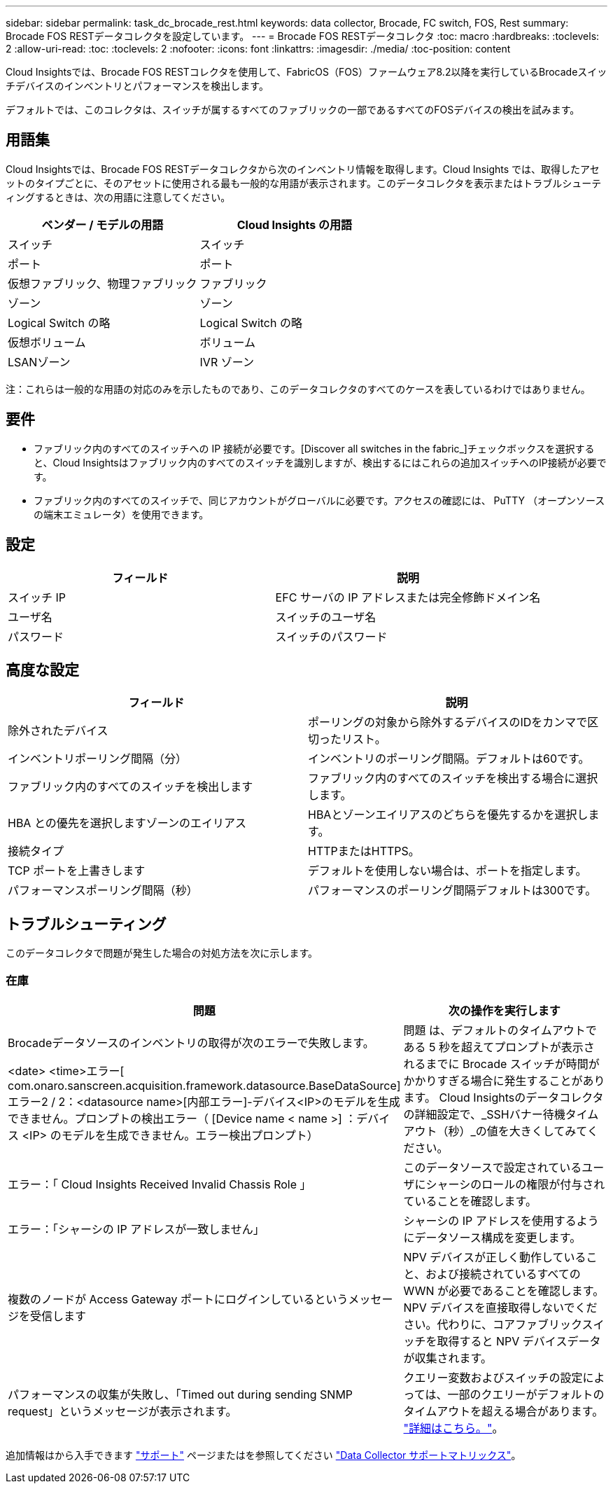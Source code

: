 ---
sidebar: sidebar 
permalink: task_dc_brocade_rest.html 
keywords: data collector, Brocade, FC switch, FOS, Rest 
summary: Brocade FOS RESTデータコレクタを設定しています。 
---
= Brocade FOS RESTデータコレクタ
:toc: macro
:hardbreaks:
:toclevels: 2
:allow-uri-read: 
:toc: 
:toclevels: 2
:nofooter: 
:icons: font
:linkattrs: 
:imagesdir: ./media/
:toc-position: content


[role="lead"]
Cloud Insightsでは、Brocade FOS RESTコレクタを使用して、FabricOS（FOS）ファームウェア8.2以降を実行しているBrocadeスイッチデバイスのインベントリとパフォーマンスを検出します。

デフォルトでは、このコレクタは、スイッチが属するすべてのファブリックの一部であるすべてのFOSデバイスの検出を試みます。



== 用語集

Cloud Insightsでは、Brocade FOS RESTデータコレクタから次のインベントリ情報を取得します。Cloud Insights では、取得したアセットのタイプごとに、そのアセットに使用される最も一般的な用語が表示されます。このデータコレクタを表示またはトラブルシューティングするときは、次の用語に注意してください。

[cols="2*"]
|===
| ベンダー / モデルの用語 | Cloud Insights の用語 


| スイッチ | スイッチ 


| ポート | ポート 


| 仮想ファブリック、物理ファブリック | ファブリック 


| ゾーン | ゾーン 


| Logical Switch の略 | Logical Switch の略 


| 仮想ボリューム | ボリューム 


| LSANゾーン | IVR ゾーン 
|===
注：これらは一般的な用語の対応のみを示したものであり、このデータコレクタのすべてのケースを表しているわけではありません。



== 要件

* ファブリック内のすべてのスイッチへの IP 接続が必要です。[Discover all switches in the fabric_]チェックボックスを選択すると、Cloud Insightsはファブリック内のすべてのスイッチを識別しますが、検出するにはこれらの追加スイッチへのIP接続が必要です。
* ファブリック内のすべてのスイッチで、同じアカウントがグローバルに必要です。アクセスの確認には、 PuTTY （オープンソースの端末エミュレータ）を使用できます。




== 設定

[cols="2*"]
|===
| フィールド | 説明 


| スイッチ IP | EFC サーバの IP アドレスまたは完全修飾ドメイン名 


| ユーザ名 | スイッチのユーザ名 


| パスワード | スイッチのパスワード 
|===


== 高度な設定

[cols="2*"]
|===
| フィールド | 説明 


| 除外されたデバイス | ポーリングの対象から除外するデバイスのIDをカンマで区切ったリスト。 


| インベントリポーリング間隔（分） | インベントリのポーリング間隔。デフォルトは60です。 


| ファブリック内のすべてのスイッチを検出します | ファブリック内のすべてのスイッチを検出する場合に選択します。 


| HBA との優先を選択しますゾーンのエイリアス | HBAとゾーンエイリアスのどちらを優先するかを選択します。 


| 接続タイプ | HTTPまたはHTTPS。 


| TCP ポートを上書きします | デフォルトを使用しない場合は、ポートを指定します。 


| パフォーマンスポーリング間隔（秒） | パフォーマンスのポーリング間隔デフォルトは300です。 
|===


== トラブルシューティング

このデータコレクタで問題が発生した場合の対処方法を次に示します。



=== 在庫

[cols="2*"]
|===
| 問題 | 次の操作を実行します 


| Brocadeデータソースのインベントリの取得が次のエラーで失敗します。

<date> <time>エラー[ com.onaro.sanscreen.acquisition.framework.datasource.BaseDataSource]エラー2 / 2：<datasource name>[内部エラー]-デバイス<IP>のモデルを生成できません。プロンプトの検出エラー（ [Device name < name >] ：デバイス <IP> のモデルを生成できません。エラー検出プロンプト） | 問題 は、デフォルトのタイムアウトである 5 秒を超えてプロンプトが表示されるまでに Brocade スイッチが時間がかかりすぎる場合に発生することがあります。
Cloud Insightsのデータコレクタの詳細設定で、_SSHバナー待機タイムアウト（秒）_の値を大きくしてみてください。 


| エラー：「 Cloud Insights Received Invalid Chassis Role 」 | このデータソースで設定されているユーザにシャーシのロールの権限が付与されていることを確認します。 


| エラー：「シャーシの IP アドレスが一致しません」 | シャーシの IP アドレスを使用するようにデータソース構成を変更します。 


| 複数のノードが Access Gateway ポートにログインしているというメッセージを受信します | NPV デバイスが正しく動作していること、および接続されているすべての WWN が必要であることを確認します。NPV デバイスを直接取得しないでください。代わりに、コアファブリックスイッチを取得すると NPV デバイスデータが収集されます。 


| パフォーマンスの収集が失敗し、「Timed out during sending SNMP request」というメッセージが表示されます。 | クエリー変数およびスイッチの設定によっては、一部のクエリーがデフォルトのタイムアウトを超える場合があります。  link:https://kb.netapp.com/Cloud/BlueXP/Cloud_Insights/Cloud_Insight_Brocade_data_source_fails_performance_collection_with_a_timeout_due_to_default_SNMP_configuration["詳細はこちら。"]。 
|===
追加情報はから入手できます link:concept_requesting_support.html["サポート"] ページまたはを参照してください link:reference_data_collector_support_matrix.html["Data Collector サポートマトリックス"]。
